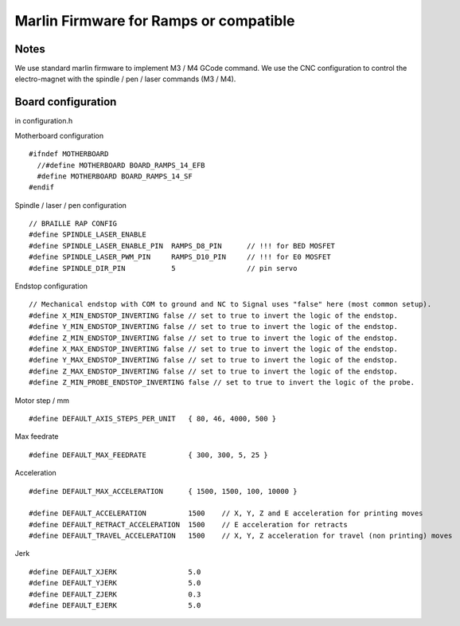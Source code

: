 Marlin Firmware for Ramps or compatible
=======================================



Notes
-----
We use standard marlin firmware to implement M3 / M4 GCode command. We use the CNC configuration to control the electro-magnet with the spindle / pen / laser commands (M3 / M4).

Board configuration
-------------------

in configuration.h 

Motherboard configuration ::

   #ifndef MOTHERBOARD
     //#define MOTHERBOARD BOARD_RAMPS_14_EFB
     #define MOTHERBOARD BOARD_RAMPS_14_SF
   #endif

Spindle / laser / pen configuration ::

   // BRAILLE RAP CONFIG
   #define SPINDLE_LASER_ENABLE
   #define SPINDLE_LASER_ENABLE_PIN  RAMPS_D8_PIN      // !!! for BED MOSFET
   #define SPINDLE_LASER_PWM_PIN     RAMPS_D10_PIN     // !!! for E0 MOSFET 
   #define SPINDLE_DIR_PIN           5                 // pin servo


Endstop configuration ::

   // Mechanical endstop with COM to ground and NC to Signal uses "false" here (most common setup).
   #define X_MIN_ENDSTOP_INVERTING false // set to true to invert the logic of the endstop.
   #define Y_MIN_ENDSTOP_INVERTING false // set to true to invert the logic of the endstop.
   #define Z_MIN_ENDSTOP_INVERTING false // set to true to invert the logic of the endstop.
   #define X_MAX_ENDSTOP_INVERTING false // set to true to invert the logic of the endstop.
   #define Y_MAX_ENDSTOP_INVERTING false // set to true to invert the logic of the endstop.
   #define Z_MAX_ENDSTOP_INVERTING false // set to true to invert the logic of the endstop.
   #define Z_MIN_PROBE_ENDSTOP_INVERTING false // set to true to invert the logic of the probe.


Motor step / mm ::

   #define DEFAULT_AXIS_STEPS_PER_UNIT   { 80, 46, 4000, 500 }

Max feedrate ::

   #define DEFAULT_MAX_FEEDRATE          { 300, 300, 5, 25 }

Acceleration ::

   #define DEFAULT_MAX_ACCELERATION      { 1500, 1500, 100, 10000 }

   #define DEFAULT_ACCELERATION          1500    // X, Y, Z and E acceleration for printing moves
   #define DEFAULT_RETRACT_ACCELERATION  1500    // E acceleration for retracts
   #define DEFAULT_TRAVEL_ACCELERATION   1500    // X, Y, Z acceleration for travel (non printing) moves

Jerk ::

   #define DEFAULT_XJERK                 5.0
   #define DEFAULT_YJERK                 5.0
   #define DEFAULT_ZJERK                 0.3
   #define DEFAULT_EJERK                 5.0


 
 




